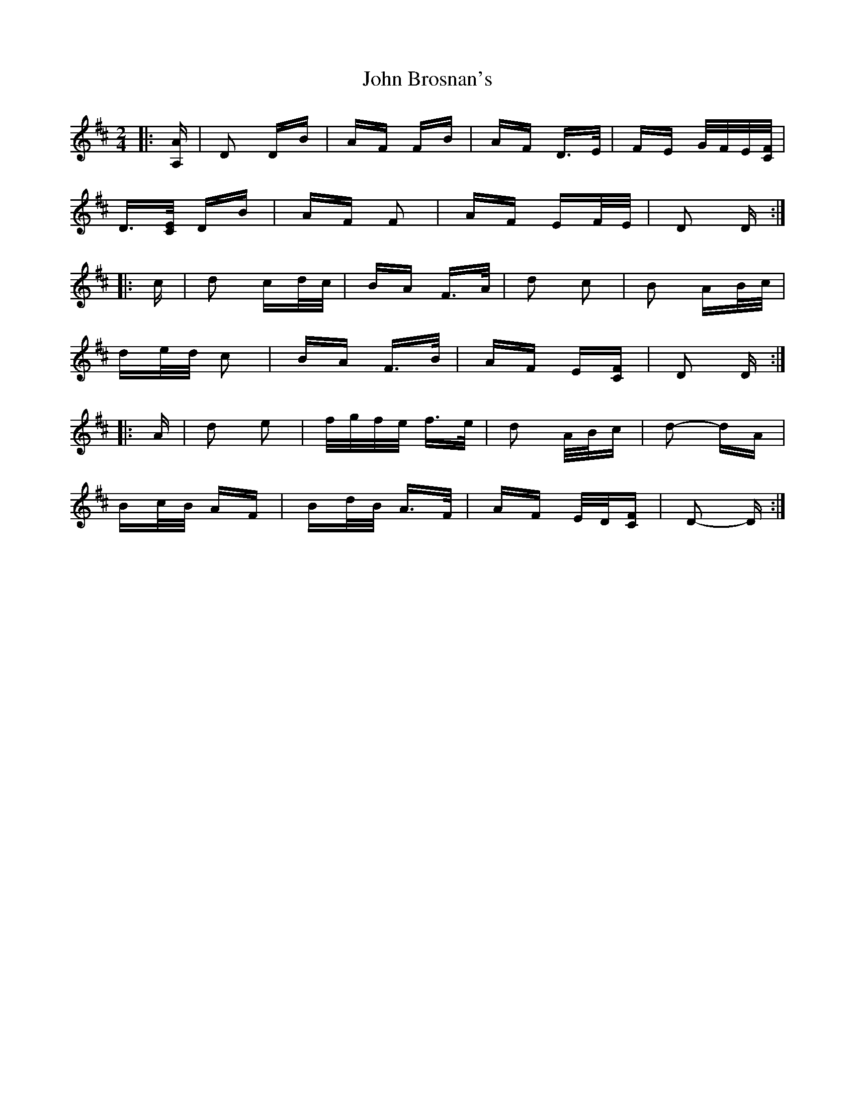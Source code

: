 X: 20326
T: John Brosnan's
R: polka
M: 2/4
K: Dmajor
|:[A,A]|D2 DB|AF FB|AF D>E|FE G/F/E/[C/F/]|
D3/2[C/E/] DB|AF F2|AF EF/E/|D2 D:|
|:c|d2 cd/c/|BA F>A|d2 c2|B2 AB/c/|
de/d/ c2|BA F>B|AF E[CF]|D2 D:|
|:A|d2 e2|f/g/f/e/ f>e|d2 A/B/c|d2- dA|
Bc/B/ AF|Bd/B/ A>F|AF E/D/[CF]|D2- D:|

